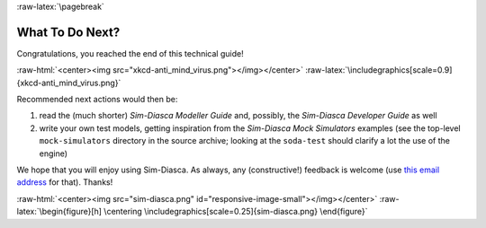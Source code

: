 :raw-latex:`\pagebreak`

----------------
What To Do Next?
----------------

Congratulations, you reached the end of this technical guide!

:raw-html:`<center><img src="xkcd-anti_mind_virus.png"></img></center>`
:raw-latex:`\includegraphics[scale=0.9]{xkcd-anti_mind_virus.png}`


Recommended next actions would then be:

#. read the (much shorter) *Sim-Diasca Modeller Guide* and, possibly, the *Sim-Diasca Developer Guide* as well
#. write your own test models, getting inspiration from the *Sim-Diasca Mock Simulators* examples (see the top-level ``mock-simulators`` directory in the source archive; looking at the ``soda-test`` should clarify a lot the use of the engine)


We hope that you will enjoy using Sim-Diasca. As always, any (constructive!) feedback is welcome (use `this email address <mailto:olivier.boudeville@edf.fr>`_ for that). Thanks!


:raw-html:`<center><img src="sim-diasca.png" id="responsive-image-small"></img></center>`
:raw-latex:`\begin{figure}[h] \centering \includegraphics[scale=0.25]{sim-diasca.png} \end{figure}`
